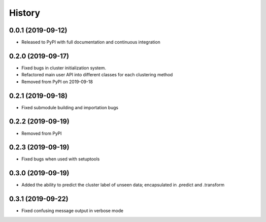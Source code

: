 =======
History
=======

0.0.1 (2019-09-12)
------------------

* Released to PyPI with full documentation and continuous integration

0.2.0 (2019-09-17)
------------------

* Fixed bugs in cluster initialization system. 
* Refactored main user API into different classes for each clustering method
* Removed from PyPI on 2019-09-18

0.2.1 (2019-09-18)
------------------

* Fixed submodule building and importation bugs

0.2.2 (2019-09-19)
------------------

* Removed from PyPI

0.2.3 (2019-09-19)
------------------

* Fixed bugs when used with setuptools

0.3.0 (2019-09-19)
------------------

* Added the ability to predict the cluster label of unseen data; encapsulated in .predict and .transform

0.3.1 (2019-09-22)
------------------

* Fixed confusing message output in verbose mode
